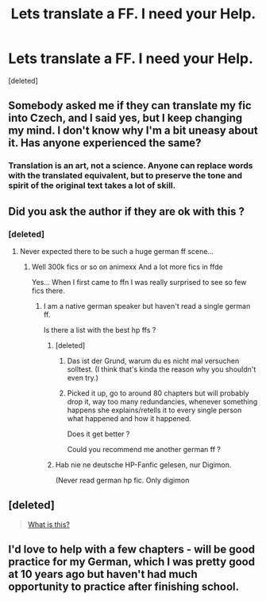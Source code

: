 #+TITLE: Lets translate a FF. I need your Help.

* Lets translate a FF. I need your Help.
:PROPERTIES:
:Score: 14
:DateUnix: 1442773681.0
:DateShort: 2015-Sep-20
:FlairText: Misc
:END:
[deleted]


** Somebody asked me if they can translate my fic into Czech, and I said yes, but I keep changing my mind. I don't know why I'm a bit uneasy about it. Has anyone experienced the same?
:PROPERTIES:
:Author: FloreatCastellum
:Score: 5
:DateUnix: 1442776919.0
:DateShort: 2015-Sep-20
:END:

*** Translation is an art, not a science. Anyone can replace words with the translated equivalent, but to preserve the tone and spirit of the original text takes a lot of skill.
:PROPERTIES:
:Author: midasgoldentouch
:Score: 12
:DateUnix: 1442781140.0
:DateShort: 2015-Sep-21
:END:


** Did you ask the author if they are ok with this ?
:PROPERTIES:
:Author: pokefinder2
:Score: 2
:DateUnix: 1442775768.0
:DateShort: 2015-Sep-20
:END:

*** [deleted]
:PROPERTIES:
:Score: 5
:DateUnix: 1442777121.0
:DateShort: 2015-Sep-20
:END:

**** Never expected there to be such a huge german ff scene...
:PROPERTIES:
:Author: pokefinder2
:Score: 3
:DateUnix: 1442780322.0
:DateShort: 2015-Sep-21
:END:

***** Well 300k fics or so on animexx And a lot more fics in ffde

Yes... When I first came to ffn I was really surprised to see so few fics there.
:PROPERTIES:
:Author: StuxCrystal
:Score: 1
:DateUnix: 1442845733.0
:DateShort: 2015-Sep-21
:END:

****** I am a native german speaker but haven't read a single german ff.

Is there a list with the best hp ffs ?
:PROPERTIES:
:Author: pokefinder2
:Score: 1
:DateUnix: 1442846628.0
:DateShort: 2015-Sep-21
:END:

******* [deleted]
:PROPERTIES:
:Score: 2
:DateUnix: 1442858712.0
:DateShort: 2015-Sep-21
:END:

******** Das ist der Grund, warum du es nicht mal versuchen solltest. (I think that's kinda the reason why you shouldn't even try.)
:PROPERTIES:
:Author: StuxCrystal
:Score: 1
:DateUnix: 1442943260.0
:DateShort: 2015-Sep-22
:END:


******** Picked it up, go to around 80 chapters but will probably drop it, way too many redundancies, whenever something happens she explains/retells it to every single person what happened and how it happened.

Does it get better ?

Could you recommend me another german ff ?
:PROPERTIES:
:Author: pokefinder2
:Score: 1
:DateUnix: 1443173130.0
:DateShort: 2015-Sep-25
:END:


******* Hab nie ne deutsche HP-Fanfic gelesen, nur Digimon.

(Never read german hp fic. Only digimon
:PROPERTIES:
:Author: StuxCrystal
:Score: 1
:DateUnix: 1442849782.0
:DateShort: 2015-Sep-21
:END:


** [deleted]\\

#+begin_quote
  [[https://pastebin.com/64GuVi2F/89525][What is this?]]
#+end_quote
:PROPERTIES:
:Author: Undeadhunter
:Score: 2
:DateUnix: 1442830843.0
:DateShort: 2015-Sep-21
:END:


** I'd love to help with a few chapters - will be good practice for my German, which I was pretty good at 10 years ago but haven't had much opportunity to practice after finishing school.
:PROPERTIES:
:Author: dahlesreb
:Score: 2
:DateUnix: 1443032691.0
:DateShort: 2015-Sep-23
:END:
